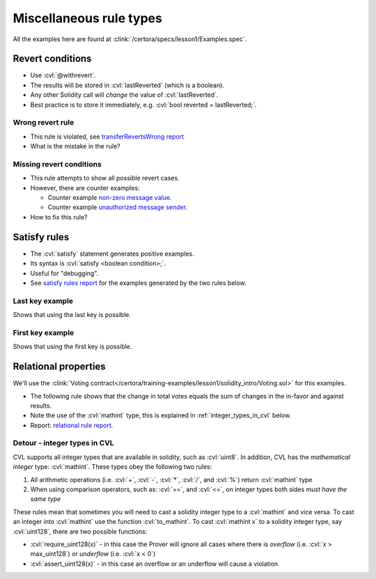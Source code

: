 Miscellaneous rule types
========================

All the examples here are found at :clink:`/certora/specs/lesson1/Examples.spec`.

.. index::
   single: revert
   single: withrevert

Revert conditions
-----------------

* Use :cvl:`@withrevert`.
* The results will be stored in :cvl:`lastReverted` (which is a boolean).
* Any other Solidity call will *change* the value of :cvl:`lastReverted`.
* Best practice is to store it immediately, e.g. :cvl:`bool reverted = lastReverted;`.

Wrong revert rule
^^^^^^^^^^^^^^^^^

.. cvlinclude:: ../../../specs/lesson1/Examples.spec
   :cvlobject: wrongRevertRule
   :caption: :clink:`wrongRevertRule</certora/specs/lesson1/Examples.spec>`

* This rule is violated, see `transferRevertsWrong report`_
* What is the mistake in the rule?

.. dropdown:: Fixed rule

   .. cvlinclude:: ../../../specs/lesson1/Examples.spec
      :cvlobject: revertRule

   * Report: `fixed revert rule report`_.

Missing revert conditions
^^^^^^^^^^^^^^^^^^^^^^^^^

.. cvlinclude:: ../../../specs/lesson1/Examples.spec
   :cvlobject: wrongFullRevertConditions
   :caption: :clink:`wrongRevertRule</certora/specs/lesson1/Examples.spec>`

* This rule attempts to show all possible revert cases.
* However, there are counter examples:

  * Counter example `non-zero message value`_.
  * Counter example `unauthorized message sender`_.
* How to fix this rule?

.. dropdown:: Fixed rule

   .. cvlinclude:: ../../../specs/lesson1/Examples.spec
      :cvlobject: fullRevertConditions

   * Report: `full revert conditions report`_.


.. index::
   single: satisfy

Satisfy rules
-------------
* The :cvl:`satisfy` statement generates positive examples.
* Its syntax is :cvl:`satisfy <boolean condition>;`.
* Useful for "debugging".
* See `satisfy rules report`_ for the examples generated by the two rules below.

Last key example
^^^^^^^^^^^^^^^^
Shows that using the last key is possible.

.. cvlinclude:: ../../../specs/lesson1/Examples.spec
   :cvlobject: satisfyExampleLastKey

First key example
^^^^^^^^^^^^^^^^^
Shows that using the first key is possible.

.. cvlinclude:: ../../../specs/lesson1/Examples.spec
   :cvlobject: satisfyExampleFirstKey


Relational properties
---------------------
We'll use the
:clink:`Voting contract</certora/training-examples/lesson1/solidity_intro/Voting.sol>`
for this examples.

.. dropdown:: Voting contract

   .. literalinclude:: ../../../training-examples/lesson1/solidity_intro/Voting.sol
      :language: solidity

* The following rule shows that the change in total votes equals the sum of
  changes in the in-favor and against results.
* Note the use of the :cvl:`mathint` type, this is explained in
  :ref:`integer_types_in_cvl` below.
* Report: `relational rule report`_.

.. cvlinclude:: ../../../training-examples/lesson1/solidity_intro/VotingRelational.spec
   :cvlobject: changeVotesIntegrity
   :caption: :clink:`Relational rule changeVotesIntegrity</certora/training-examples/lesson1/solidity_intro/VotingRelational.spec>`


.. index::
   single: mathint
   single: type; mathint
   single: integer; casting
   :name: integer_types_in_cvl

Detour - integer types in CVL
^^^^^^^^^^^^^^^^^^^^^^^^^^^^^
CVL supports all integer types that are available in solidity, such as :cvl:`uint8`.
In addition, CVL has the *mathematical integer* type: :cvl:`mathint`. These types
obey the following two rules:

#. All arithmetic operations (i.e. :cvl:`+`, :cvl:`-`, :cvl:`*`, :cvl:`/`, and :cvl:`%`)
   return :cvl:`mathint` type
#. When using comparison operators, such as: :cvl:`==`, and :cvl:`<=`, on integer types
   both sides *must have the same type*

These rules mean that sometimes you will need to cast a solidity integer type to a
:cvl:`mathint` and vice versa. To cast an integer into :cvl:`mathint` use the function
:cvl:`to_mathint`. To cast :cvl:`mathint x` to a solidity integer type, say
:cvl:`uint128`, there are two possible functions:

* :cvl:`require_uint128(x)` - in this case the Prover will ignore all cases where
  there is *overflow* (i.e. :cvl:`x > max_uint128`) or *underflow* (i.e. :cvl:`x < 0`)
* :cvl:`assert_uint128(x)` - in this case an overflow or an underflow will cause a
  violation


.. Links
   -----

.. _transferRevertsWrong report:
   https://prover.certora.com/output/98279/461f7f9c233e469e9b1cdca37ab46aa8?anonymousKey=f3579813aeeab390a23a8794f0abdda9eafcecb1

.. _fixed revert rule report:
   https://prover.certora.com/output/98279/3081060bf48b4d549006edfd50aa4863?anonymousKey=5f485974483fbd489abd3d3b1dcb5b07d539738a

.. _non-zero message value:
   https://prover.certora.com/output/98279/a8808464a54b48249301a137fcb5728a/?anonymousKey=4f8dac7e250572c23effd80d5c04f366af9a44ad

.. _unauthorized message sender:
   https://prover.certora.com/output/98279/53a1ff1a256242d5991e64e14d6f5a10/?anonymousKey=50711e5b96852944a7a79a02a1723ab11d5d8ad9

.. _full revert conditions report:
   https://prover.certora.com/output/98279/76928ccb281e439e97acaeefccbd49a7?anonymousKey=21014d5629cb02e29849f1760127c19c0668179d

.. _satisfy rules report:
   https://prover.certora.com/output/98279/f91296f5dc414d1abf8dd419d7004e53?anonymousKey=2f5196be77f896a9db8d52f50e556324cac723d7

.. _relational rule report:
   https://prover.certora.com/output/98279/27bc2b39079743c79708bf957c0ea031?anonymousKey=27a3e9120f8c29907ebdae2de2387e040f622e06
